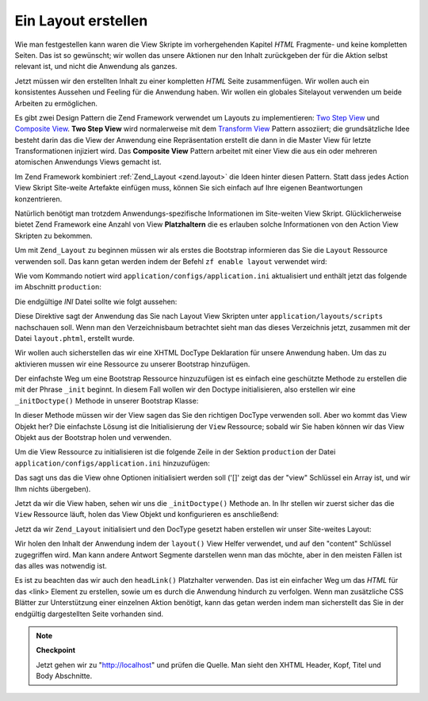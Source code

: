 .. _learning.quickstart.create-layout:

Ein Layout erstellen
====================

Wie man festgestellen kann waren die View Skripte im vorhergehenden Kapitel *HTML* Fragmente- und keine kompletten
Seiten. Das ist so gewünscht; wir wollen das unsere Aktionen nur den Inhalt zurückgeben der für die Aktion
selbst relevant ist, und nicht die Anwendung als ganzes.

Jetzt müssen wir den erstellten Inhalt zu einer kompletten *HTML* Seite zusammenfügen. Wir wollen auch ein
konsistentes Aussehen und Feeling für die Anwendung haben. Wir wollen ein globales Sitelayout verwenden um beide
Arbeiten zu ermöglichen.

Es gibt zwei Design Pattern die Zend Framework verwendet um Layouts zu implementieren: `Two Step View`_ und
`Composite View`_. **Two Step View** wird normalerweise mit dem `Transform View`_ Pattern assoziiert; die
grundsätzliche Idee besteht darin das die View der Anwendung eine Repräsentation erstellt die dann in die Master
View für letzte Transformationen injiziert wird. Das **Composite View** Pattern arbeitet mit einer View die aus
ein oder mehreren atomischen Anwendungs Views gemacht ist.

Im Zend Framework kombiniert :ref:`Zend_Layout <zend.layout>` die Ideen hinter diesen Pattern. Statt dass jedes
Action View Skript Site-weite Artefakte einfügen muss, können Sie sich einfach auf Ihre eigenen Beantwortungen
konzentrieren.

Natürlich benötigt man trotzdem Anwendungs-spezifische Informationen im Site-weiten View Skript.
Glücklicherweise bietet Zend Framework eine Anzahl von View **Platzhaltern** die es erlauben solche Informationen
von den Action View Skripten zu bekommen.

Um mit ``Zend_Layout`` zu beginnen müssen wir als erstes die Bootstrap informieren das Sie die ``Layout``
Ressource verwenden soll. Das kann getan werden indem der Befehl ``zf enable layout`` verwendet wird:

.. code-block:: console
   :linenos:

   % zf enable layout
   Layouts have been enabled, and a default layout created at
   application/layouts/scripts/layout.phtml
   A layout entry has been added to the application config file.

Wie vom Kommando notiert wird ``application/configs/application.ini`` aktualisiert und enthält jetzt das folgende
im Abschnitt ``production``:

.. code-block:: ini
   :linenos:

   ; application/configs/application.ini

   ; Zum Abschnitt [production] hinzufügen:
   resources.layout.layoutPath = APPLICATION_PATH "/layouts/scripts"

Die endgültige *INI* Datei sollte wie folgt aussehen:

.. code-block:: ini
   :linenos:

   ; application/configs/application.ini

   [production]
   ; PHP Einstellungen die initialisiert werden sollen
   phpSettings.display_startup_errors = 0
   phpSettings.display_errors = 0
   includePaths.library = APPLICATION_PATH "/../library"
   bootstrap.path = APPLICATION_PATH "/Bootstrap.php"
   bootstrap.class = "Bootstrap"
   appnamespace = "Application"
   resources.frontController.controllerDirectory = APPLICATION_PATH "/controllers"
   resources.frontController.params.displayExceptions = 0
   resources.layout.layoutPath = APPLICATION_PATH "/layouts/scripts"

   [staging : production]

   [testing : production]
   phpSettings.display_startup_errors = 1
   phpSettings.display_errors = 1

   [development : production]
   phpSettings.display_startup_errors = 1
   phpSettings.display_errors = 1

Diese Direktive sagt der Anwendung das Sie nach Layout View Skripten unter ``application/layouts/scripts``
nachschauen soll. Wenn man den Verzeichnisbaum betrachtet sieht man das dieses Verzeichnis jetzt, zusammen mit der
Datei ``layout.phtml``, erstellt wurde.

Wir wollen auch sicherstellen das wir eine XHTML DocType Deklaration für unsere Anwendung haben. Um das zu
aktivieren mussen wir eine Ressource zu unserer Bootstrap hinzufügen.

Der einfachste Weg um eine Bootstrap Ressource hinzuzufügen ist es einfach eine geschützte Methode zu erstellen
die mit der Phrase ``_init`` beginnt. In diesem Fall wollen wir den Doctype initialisieren, also erstellen wir eine
``_initDoctype()`` Methode in unserer Bootstrap Klasse:

.. code-block:: php
   :linenos:

   // application/Bootstrap.php

   class Bootstrap extends Zend_Application_Bootstrap_Bootstrap
   {
       protected function _initDoctype()
       {
       }
   }

In dieser Methode müssen wir der View sagen das Sie den richtigen DocType verwenden soll. Aber wo kommt das View
Objekt her? Die einfachste Lösung ist die Initialisierung der ``View`` Ressource; sobald wir Sie haben können wir
das View Objekt aus der Bootstrap holen und verwenden.

Um die View Ressource zu initialisieren ist die folgende Zeile in der Sektion ``production`` der Datei
``application/configs/application.ini`` hinzuzufügen:

.. code-block:: ini
   :linenos:

   ; application/configs/application.ini

   ; Zum Abschnitt [production] hinzufügen:
   resources.view[] =

Das sagt uns das die View ohne Optionen initialisiert werden soll ('[]' zeigt das der "view" Schlüssel ein Array
ist, und wir Ihm nichts übergeben).

Jetzt da wir die View haben, sehen wir uns die ``_initDoctype()`` Methode an. In Ihr stellen wir zuerst sicher das
die ``View`` Ressource läuft, holen das View Objekt und konfigurieren es anschließend:

.. code-block:: php
   :linenos:

   // application/Bootstrap.php

   class Bootstrap extends Zend_Application_Bootstrap_Bootstrap
   {
       protected function _initDoctype()
       {
           $this->bootstrap('view');
           $view = $this->getResource('view');
           $view->doctype('XHTML1_STRICT');
       }
   }

Jetzt da wir ``Zend_Layout`` initialisiert und den DocType gesetzt haben erstellen wir unser Site-weites Layout:

.. code-block:: php
   :linenos:

   <!-- application/layouts/scripts/layout.phtml -->

   <?php echo $this->doctype() ?>
   <html xmlns="http://www.w3.org/1999/xhtml">
   <head>
     <meta http-equiv="Content-Type" content="text/html; charset=utf-8" />
     <title>Zend Framework Schnellstart Anwendung</title>
     <?php echo $this->headLink()->appendStylesheet('/css/global.css') ?>
   </head>
   <body>
   <div id="header" style="background-color: #EEEEEE; height: 30px;">
       <div id="header-logo" style="float: left">
           <b>ZF Schnellstart Anwendung</b>
       </div>
       <div id="header-navigation" style="float: right">
           <a href="<?php echo $this->url(
               array('controller'=>'guestbook'),
               'default',
               true) ?>">Guestbook</a>
       </div>
   </div>

   <?php echo $this->layout()->content ?>

   </body>
   </html>

Wir holen den Inhalt der Anwendung indem der ``layout()`` View Helfer verwendet, und auf den "content" Schlüssel
zugegriffen wird. Man kann andere Antwort Segmente darstellen wenn man das möchte, aber in den meisten Fällen ist
das alles was notwendig ist.

Es ist zu beachten das wir auch den ``headLink()`` Platzhalter verwenden. Das ist ein einfacher Weg um das *HTML*
für das <link> Element zu erstellen, sowie um es durch die Anwendung hindurch zu verfolgen. Wenn man zusätzliche
CSS Blätter zur Unterstützung einer einzelnen Aktion benötigt, kann das getan werden indem man sicherstellt das
Sie in der endgültig dargestellten Seite vorhanden sind.

.. note::

   **Checkpoint**

   Jetzt gehen wir zu "http://localhost" und prüfen die Quelle. Man sieht den XHTML Header, Kopf, Titel und Body
   Abschnitte.



.. _`Two Step View`: http://martinfowler.com/eaaCatalog/twoStepView.html
.. _`Composite View`: http://java.sun.com/blueprints/corej2eepatterns/Patterns/CompositeView.html
.. _`Transform View`: http://www.martinfowler.com/eaaCatalog/transformView.html
